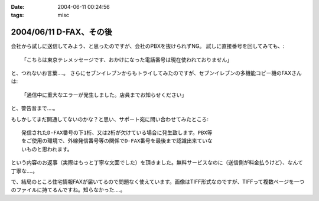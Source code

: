:date: 2004-06-11 00:24:56
:tags: misc

========================
2004/06/11 D-FAX、その後
========================

会社から試しに送信してみよう、と思ったのですが、会社のPBXを抜けられずNG。
試しに直接番号を回してみても、::

  「こちらは東京テレメッセージです、おかけになった電話番号は現在使われておりません」

と、つれないお言葉‥‥。
さらにセブンイレブンからもトライしてみたのですが、セブンイレブンの多機能コピー機のFAXさんは::

  「通信中に重大なエラーが発生しました。店員までお知らせください」

と、警告音まで‥‥。



.. :extend type: text/plain
.. :extend:

もしかしてまだ開通してないのかな？と思い、サポート宛に問い合わせてみたところ::

  発信されたD-FAX番号の下1桁、又は2桁が欠けている場合に発生致します。PBX等
  をご使用の環境で、外線発信番号等の関係でD-FAX番号を最後まで認識出来ていな
  いものと思われます。

という内容のお返事（実際はもっと丁寧な文面でした）を頂きました。無料サービスなのに（送信側が料金払うけど）、なんて丁寧な‥‥。

で、結局のところ住宅情報FAXが届いてるので問題なく使えています。画像はTIFF形式なのですが、TIFFって複数ページを一つのファイルに持てるんですね。知らなかった‥‥。

